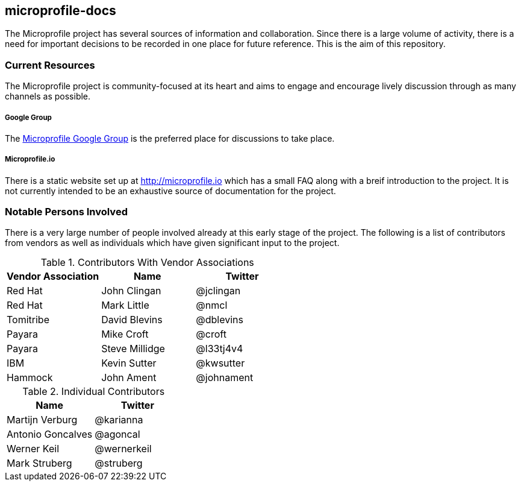 ==  microprofile-docs
 
The Microprofile project has several sources of information and collaboration. Since there is a large volume of activity, there is a need for important decisions to be recorded in one place for future reference. This is the aim of this repository.

=== Current Resources
The Microprofile project is community-focused at its heart and aims to engage and encourage lively discussion through as many channels as possible.

===== Google Group
The link:https://groups.google.com/forum/#!forum/microprofile[Microprofile Google Group] is the preferred place for discussions to take place.

===== Microprofile.io
There is a static website set up at link:http://microprofile.io[] which has a small FAQ along with a breif introduction to the project. It is not currently intended to be an exhaustive source of documentation for the project.

=== Notable Persons Involved
There is a very large number of people involved already at this early stage of the project. The following is a list of contributors from vendors as well as individuals which have given significant input to the project.


.Contributors With Vendor Associations
[options="header"]
|=======================
|Vendor Association|Name|Twitter
|Red Hat   |John Clingan     |@jclingan
|Red Hat   |Mark Little      |@nmcl
|Tomitribe |David Blevins    |@dblevins
|Payara    |Mike Croft       |@croft
|Payara    |Steve Millidge   |@l33tj4v4
|IBM       |Kevin Sutter     |@kwsutter
|Hammock   |John Ament       |@johnament
|=======================

.Individual Contributors
[options="header"]
|=======================
|Name|Twitter
|Martijn Verburg     |@karianna
|Antonio Goncalves   |@agoncal
|Werner Keil         |@wernerkeil
|Mark Struberg       |@struberg
|=======================

